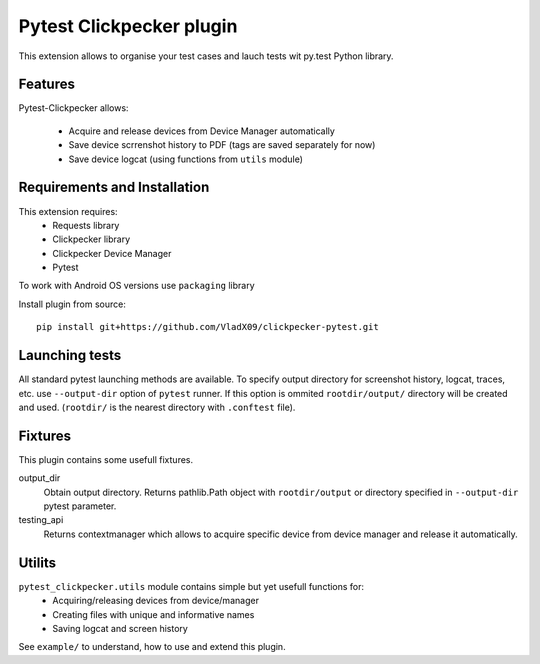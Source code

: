 Pytest Clickpecker plugin
#########################

This extension allows to organise your test cases and lauch tests wit py.test
Python library.

Features
========

Pytest-Clickpecker allows:

    * Acquire and release devices from Device Manager automatically
    * Save device scrrenshot history to PDF (tags are saved separately for now)
    * Save device logcat (using functions from ``utils`` module)

Requirements and Installation
=============================

This extension requires:
    * Requests library
    * Clickpecker library
    * Clickpecker Device Manager
    * Pytest

To work with Android OS versions use ``packaging`` library

Install plugin from source::

    pip install git+https://github.com/VladX09/clickpecker-pytest.git

Launching tests
===============

All standard pytest launching methods are available. 
To specify output directory for screenshot history, logcat, traces, etc. use
``--output-dir`` option of ``pytest`` runner. If this option is ommited
``rootdir/output/`` directory will be created and used.
(``rootdir/`` is the nearest directory with ``.conftest`` file).

Fixtures
========

This plugin contains some usefull fixtures.

output_dir
  Obtain output directory. Returns pathlib.Path object with ``rootdir/output``
  or directory specified in ``--output-dir`` pytest parameter.

testing_api
  Returns contextmanager which allows to acquire specific device from device manager
  and release it automatically.

Utilits
=======

``pytest_clickpecker.utils`` module contains simple but yet usefull functions for:
    * Acquiring/releasing devices from device/manager
    * Creating files with unique and informative names
    * Saving logcat and screen history

See ``example/`` to understand, how to use and extend this plugin.
